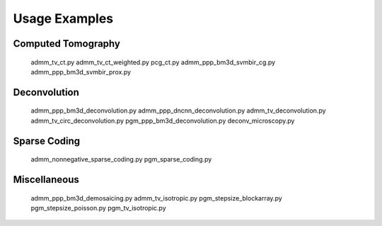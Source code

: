 Usage Examples
--------------


Computed Tomography
===================

   admm_tv_ct.py
   admm_tv_ct_weighted.py
   pcg_ct.py
   admm_ppp_bm3d_svmbir_cg.py
   admm_ppp_bm3d_svmbir_prox.py


Deconvolution
=============

   admm_ppp_bm3d_deconvolution.py
   admm_ppp_dncnn_deconvolution.py
   admm_tv_deconvolution.py
   admm_tv_circ_deconvolution.py
   pgm_ppp_bm3d_deconvolution.py
   deconv_microscopy.py


Sparse Coding
=============

   admm_nonnegative_sparse_coding.py
   pgm_sparse_coding.py


Miscellaneous
=============

   admm_ppp_bm3d_demosaicing.py
   admm_tv_isotropic.py
   pgm_stepsize_blockarray.py
   pgm_stepsize_poisson.py
   pgm_tv_isotropic.py
